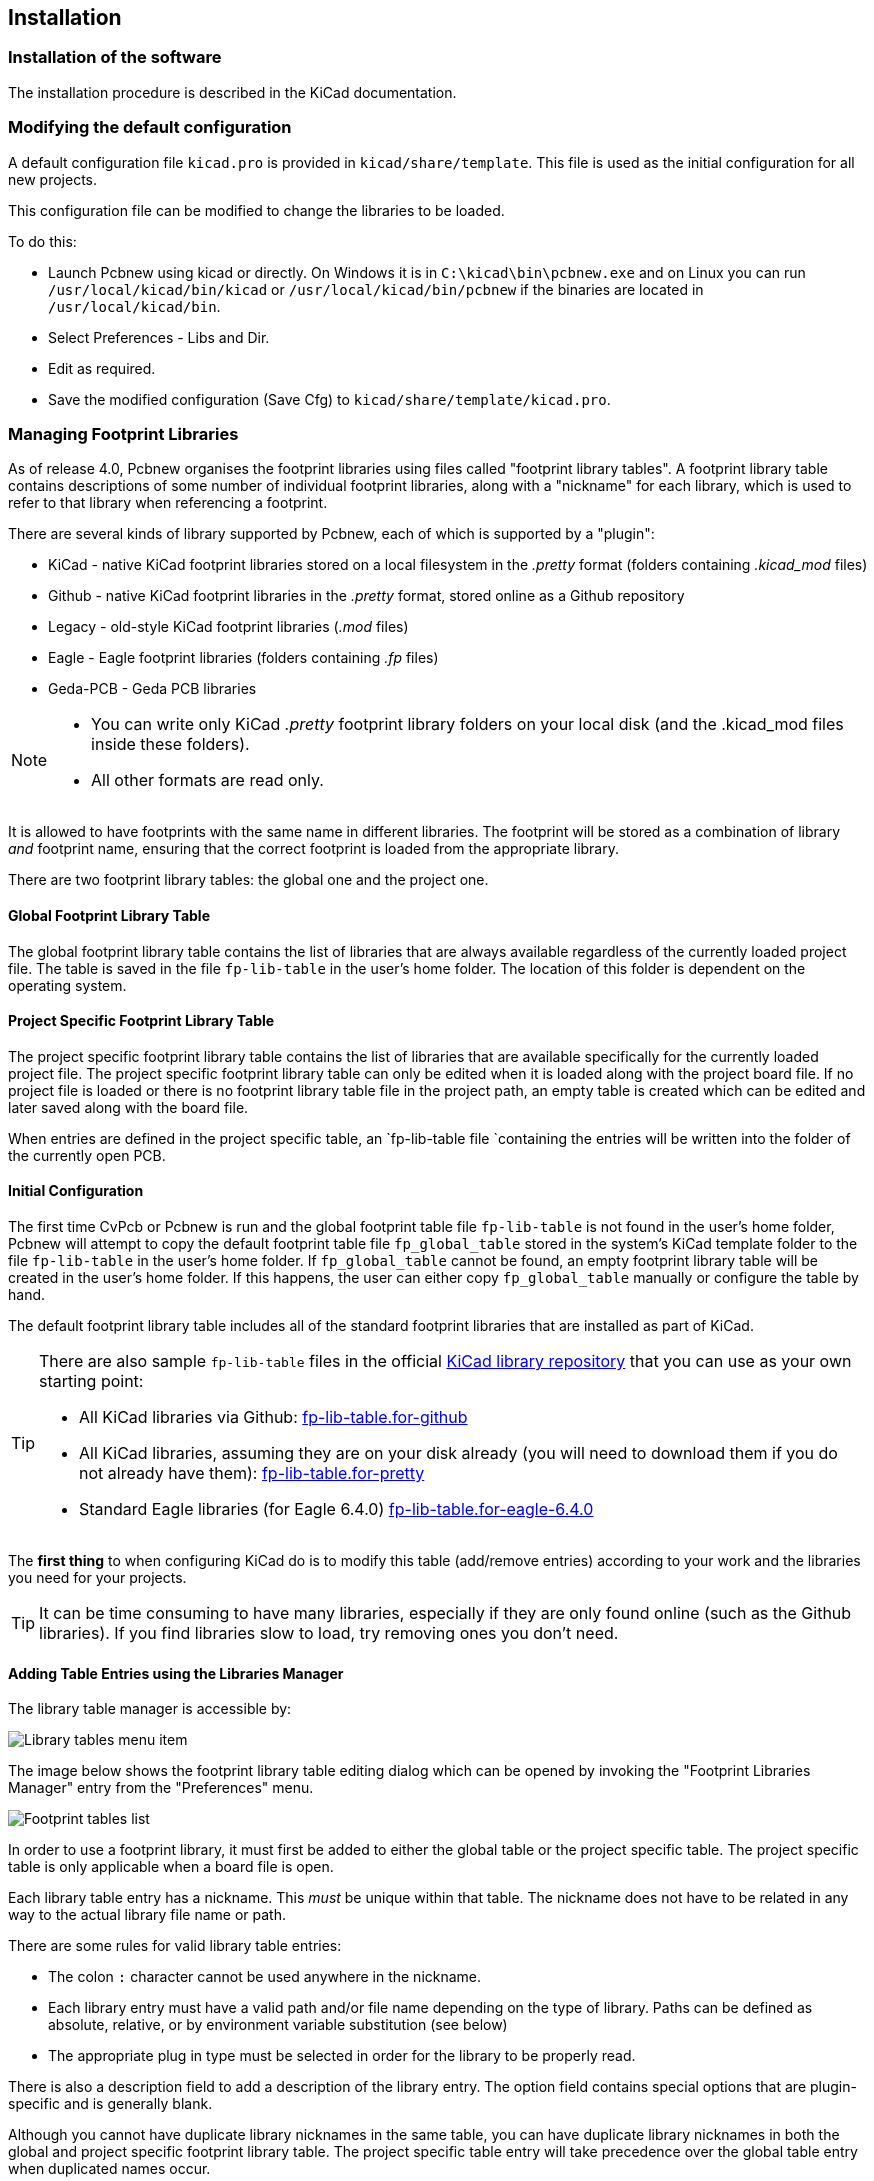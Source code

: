 
== Installation

=== Installation of the software

The installation procedure is described in the KiCad documentation.

=== Modifying the default configuration

A default configuration file `kicad.pro` is provided in
`kicad/share/template`. This file is used as the initial
configuration for all new projects.

This configuration file can be modified to change the libraries to be
loaded.

To do this:

* Launch Pcbnew using kicad or directly. On Windows it is in
  `C:\kicad\bin\pcbnew.exe` and on Linux you can run
  `/usr/local/kicad/bin/kicad` or `/usr/local/kicad/bin/pcbnew` if the
  binaries are located in `/usr/local/kicad/bin`.
* Select Preferences - Libs and Dir.
* Edit as required.
* Save the modified configuration (Save Cfg) to
  `kicad/share/template/kicad.pro`.

=== Managing Footprint Libraries

As of release 4.0, Pcbnew organises the footprint libraries using
files called "footprint library tables". A footprint library table
contains descriptions of some number of individual footprint libraries,
along with a "nickname" for each library, which is used to refer to
that library when referencing a footprint.

There are several kinds of library supported by Pcbnew, each of
which is supported by a "plugin":

* KiCad - native KiCad footprint libraries stored on a local filesystem
    in the _.pretty_ format (folders containing _.kicad_mod_ files)
* Github - native KiCad footprint libraries in the _.pretty_ format,
    stored online as a Github repository
* Legacy - old-style KiCad footprint libraries (_.mod_ files)
* Eagle - Eagle footprint libraries (folders containing _.fp_ files)
* Geda-PCB - Geda PCB libraries

[NOTE]
====
* You can write only KiCad  _.pretty_ footprint library folders on your
  local disk (and the .kicad_mod files inside these folders).
* All other formats are read only.
====

It is allowed to have footprints with the same name in different
libraries. The footprint will be stored as a combination of library _and_
footprint name, ensuring that the correct footprint is loaded from the
appropriate library.

There are two footprint library tables: the global one and the project
one.

==== Global Footprint Library Table

The global footprint library table contains the list of libraries
that are always available regardless of the currently loaded
project file.  The table is saved in the file `fp-lib-table` in the
user's home folder.  The location of this folder is dependent on the
operating system.

==== Project Specific Footprint Library Table

The project specific footprint library table contains the list of
libraries that are available specifically for the currently loaded
project file.  The project specific footprint library table can only
be edited when it is loaded along with the project board file.  If
no project file is loaded or there is no footprint library table
file in the project path, an empty table is created which can be
edited and later saved along with the board file.

When entries are defined in the project specific table, an
`fp-lib-table file `containing the entries will be
written into the folder of the currently open PCB.

==== Initial Configuration

The first time CvPcb or Pcbnew is run and the global footprint table
file `fp-lib-table` is not found in the user's home folder, Pcbnew
will attempt to copy the default footprint table file
`fp_global_table` stored in the system's KiCad template folder to the
file `fp-lib-table` in the user's home folder.  If `fp_global_table`
cannot be found, an empty footprint library table will be created in
the user's home folder.  If this happens, the user can either copy
`fp_global_table` manually or configure the table by hand.

The default footprint library table includes all of the standard
footprint libraries that are installed as part of KiCad.

[TIP]
====
There are also sample `fp-lib-table` files in the official
https://github.com/KiCad/kicad-library[KiCad library
repository] that you can use as your own starting point:

* All KiCad libraries via Github:
    https://github.com/KiCad/kicad-library/blob/master/template/fp-lib-table.for-github[fp-lib-table.for-github]
* All KiCad libraries, assuming they are on your disk already (you will
    need to download them if you do not already have them):
    https://github.com/KiCad/kicad-library/blob/master/template/fp-lib-table.for-pretty[fp-lib-table.for-pretty]
* Standard Eagle libraries (for Eagle 6.4.0)
    https://github.com/KiCad/kicad-library/blob/master/template/fp-lib-table.for-eagle-6.4.0[fp-lib-table.for-eagle-6.4.0]
====

The *first thing* to when configuring KiCad do is to modify this table
(add/remove entries) according to your work and the libraries you need
for your projects.

TIP: It can be time consuming to have many libraries, especially if they
are only found online (such as the Github libraries). If you find
libraries slow to load, try removing ones you don't need.


==== Adding Table Entries using the Libraries Manager

The library table manager is accessible by:

image::images/Library_tables_menu_item.png[scaledwidth="40%"]

The image below shows the footprint library table editing dialog
which can be opened by invoking the "Footprint Libraries Manager"
entry from the "Preferences" menu.

image::images/Footprint_tables_list.png[scaledwidth="70%"]

In order to use a footprint library, it must first be added to
either the global table or the project specific table.  The project
specific table is only applicable when a board file is open.

Each library table entry has a nickname. This _must_ be unique
within that table. The nickname does not have to be
related in any way to the actual library file name or path.

There are some rules for valid library table entries:

* The colon `:` character cannot be used anywhere in the nickname.
* Each library entry must have a valid path and/or file name depending on
the type of library. Paths can be defined as absolute, relative, or by environment variable
substitution (see below)
*  The appropriate plug in type must be selected in order for the library
to be properly read.

There is also a description field to add a description of the library
entry.  The option field contains special options that are plugin-specific
and is generally blank.

Although you cannot have duplicate library nicknames in the same table,
you can have duplicate library nicknames in both the global and
project specific footprint library table.  The project specific
table entry will take precedence over the global table entry when
duplicated names occur.

==== Environment Variable Substitution

One of the most powerful features of the footprint library table is
environment variable substitution.  This allows you to define custom
paths to where your libraries are stored in environment variables.

Environment variable substitution is supported by using the syntax
`${ENV_VAR_NAME}` in the footprint library path.

There are some default variables that KiCad defines:

* `$KISYSMOD`: This points to where the default footprint libraries that
  were installed along with KiCad are located.  You can override
  `$KISYSMOD` by defining it yourself which allows you to substitute
  your own libraries in place of the default KiCad footprint libraries.
* When a board file is loaded, `$KPRJMOD` is defined using that board's
  path. This allows you to refer to libraries in the project
  path without having to repeat the absolute path to the library in the
  project specific footprint library table.

==== Adding Table Entries using the Library Wizard

There is an interactive wizard that can assist you adding libraries to
your library tables. It is accessible from the menu:

image::images/Library_tables_menu_item.png[scaledwidth="40%"]

It can also be launched from the library manager, using the "Append
With Wizard" button.

Here, the local libraries option is selected.

image::images/en/fplib_wizard_locallibstartpage.png[scaledwidth="65%", alt="Footprint library wizard local libstartpage"]

Here, the remote libraries option is selected.

image::images/en/fplib_wizard_startpage_github.png[scaledwidth="65%", alt="Footprint library wizard startpage GitHub"]

The wizard will then lead you though the steps to adding a library,
which will depend on the type of library you are adding. The process for
each type will be explained below.

After a set of libraries is selected, the next page validates the choice:

image::images/en/fplib_wizard_validate.png[scaledwidth="65%", alt="Footprint libary wizard validate"]

If some selected libraries are incorrect (not supported, not a footprint library ...)
they will be flagged as ``INVALID''.

The last choice is the footprint library table to populate either:

* the global table, or
* the project specific table

image::images/en/fplib_wizard_chooseflt.png[scaledwidth="65%", alt="Footprint library wizard choose local folder"]

===== Adding Existing Local Libraries

You might have local libraries already on your computer. For example:

* Previously downloaded KiCad pretty directories
* Legacy KiCad _.mod_ files from an older installations
* Geda or Eagle libraries

These can be added with the "Files on my computer" option. You will
be asked for the directory of the library to add and the format:

image::images/en/fplib_wizard_locallibselection.png[scaledwidth="65%", alt="Footprint library wizard local lib selection"]

If you don't select the format, the wizard will try to guess the right format.

===== Adding Libraries from Github

The wizard can also add libraries from Github with the "Github repository"
option.

You need to specify the Github account that contains the repositories
you want to add.

TIP: The offical KiCad library Github account is
    https://github.com/KiCad

You may choose to save a local copy. If you do _not_ save a local
copy, the library will be a _Github_ library, and will resync
on every library reload. If you _do_ save a local copy, the library
will be a _KiCad_ (pretty) library and will not automatically update
in future.

The next page will load a list of _.pretty_ repositories found on that
Github account. You can choose any number to add to the library.

image::images/en/fplib_wizard_githubselection.png[scaledwidth="65%", alt="Footprint library wizard GitHub selection"]

After confirmation,if you opted to save a copy, the footprints will be
downloaded to the specified local location now. If you are using the
Github plugin (no local copy), the footprints are loaded from Github
when needed.

==== Using the KiCad plugin

The KiCad plugin deals with native KiCad libraries that exist on your
computer (or some accessible filesystem).

It is used for pre-installed libraries that are installed along with
KiCad, as well as other KiCad libraries, either from the official
KiCad library collection, 3rd party libraries or your own curated
libraries.

===== Installing KiCad plugin libraries

The Footprint Library Wizard can help you install libraries already
on disk or on Github. However, for libraries on disk, you need to
put them there yourself in the first place.

A KiCad library is a directory that contains some number of
_.kicad_mod_ files.

This is often done by unpacking an archive file, copying a directory
from another location, or cloning a version-controlled repository.

The KiCad plugin does not specify any kind of version control, but Git is
very commonly used to track changes to libraries, which can be critical
to ensuring library data is safely recorded and backed up.

It is easy to track changes and contribute with the offical
KiCad Github libraries. This is done using the Git version control
software. If you want to contribute back, you'll have to
fork the repos on Github so you can send pull requests. If you just want
to update libraries when needed, you don't need to do that, you can clone
the offical KiCad libraries directly and pull as needed.

NOTE: Sending pull requests via Github will allow the automatic
library standards checker to verify your proposed changes. See
https://github.com/KiCad/kicad-library/wiki/Kicad-Library-Convention[KiCad Library Conventions]
for details of the library conventions.

==== Using the GitHub Plugin

The GitHub plugin is a special plugin that provides an interface for
read-only access to a remote GitHub repository consisting of _.pretty_
footprints and optionally provides "Copy-On-Write" (COW) support for
editing footprints read from the GitHub repo and saving them locally.

[IMPORTANT]
====
* The "GitHub" plugin is for *read-only access of remote
  pretty footprint libraries* at https://github.com.
* You will not be told if a remote repository changed since your
  last use of it. Be cautious when using footprint directly from Github.
====

To add a GitHub entry to the footprint library table the "Library Path"
in the footprint library table entry must be set to a valid GitHub URL.

For example:

     https://github.com/liftoff-sr/pretty_footprints

Typically GitHub URLs take the form:

     https://github.com/user_name/repo_name

The "Plugin Type" must be set to "Github".

The table below shows a footprint library table entry with the
default options (no COW support):

[options="header"]
|==============================================================
| Nickname | Library Path | Plugin Type | Options | Description
| github
    | https://github.com/liftoff-sr/pretty_footprints
    | Github
    |
    | Liftoff's GH footprints
|==============================================================

===== Copy-On-Write

To enable the "Copy-On-Write"
feature the option `allow_pretty_writing_to_this_dir` must be
added to the "Options" setting of the footprint library table entry.
This option is the "Library Path" for local storage of modified
copies of footprints read from the GitHub repo.  The footprints
saved to this path are combined with the read-only part of the
GitHub repository to create the footprint library.  If this option
is missing, then the GitHub library is read-only.  If the option is
present for a GitHub library, then any writes to this hybrid library
will go to the local `*.pretty` directory.

The github.com resident portion of this hybrid COW library is
always read-only, meaning you cannot delete anything or modify any
footprint in the specified GitHub repository directly. The aggregate
library type remains "Github" in all further discussions,
but it consists of both the local read/write portion and the
remote read-only portion.

The table below shows a footprint library table entry with the COW
option given.  Note the use of the environment variable `${HOME}` as
an example only.  The github.pretty directory is located in
`${HOME}/pretty/path`.  Anytime you use the option
`allow_pretty_writing_to_this_dir`, you will need to create that
directory manually in advance and it must end with the extension
`.pretty`.

[options="header"]
|==============================================================
| Nickname | Library Path | Plugin Type | Options | Description
| github
    | https://github.com/liftoff-sr/pretty_footprints
    | Github
    | `allow_pretty_writing_to_this_dir=${HOME}/pretty/github.pretty`
    | Liftoff's GH footprints
|==============================================================

Footprint loads will always give precedence to the local footprints
found in the path given by the option
`allow_pretty_writing_to_this_dir`.  Once you have saved a footprint
to the COW library's local directory by doing a footprint save in
the Footprint Editor, no GitHub updates will be seen when loading a
footprint with the same name as one for which you've saved locally.

Always keep a separate local `*.pretty` directory for each GitHub
library, never combine them by referring to the same directory more
than once.  Also, do not use the same COW (`*.pretty`) directory in
a footprint library table entry.  This would likely create a mess.
The value of the option `allow_pretty_writing_to_this_dir` will
expand any environment variable using the `${}` notation to create
the path in the same way as the "Library Path" setting.

===== Using Copy-On-Write to share footprints

What's the point of COW?  If you periodically email your COW pretty
footprint modifications to the GitHub repository maintainer, you can help
update the GitHub copy.  Simply email the individual `*.kicad_mod`
files you find in your COW directories to the maintainer of the
GitHub repository.  After you've received confirmation that your
changes have been committed, you can safely delete your COW file(s)
and the updated footprint from the read-only part of GitHub library
will flow down.  Your goal should be to keep the COW file set as
small as possible by contributing frequently to the shared master
copies at https://github.com.

TIP: You can also contribute to library developement using local
Git clones of the relevant libraries using the _KiCad_ plugin and
submitting pull requests to the library maintainers.

===== Caching Github requests

The Github plugin can be slow, as it must download all the libraries
from the Internet before they can be used.

Nginx can be used as a cache to the github server to speed
up the loading of footprints. It can be installed locally or on a
network server. There is an example configuration in KiCad sources
at `pcbnew/github/nginx.conf`. The most straightforward way to get
this working is to overwrite the default nginx.conf with this one
and `export KIGITHUB=http://my_server:54321/KiCad`, where
`my_server` is the IP or domain name of the machine running nginx.

==== Usage Patterns

Footprint libraries can be defined either globally or specifically
to the currently loaded project.  Footprint libraries defined in the
user's global table are always available and are stored in the
`fp-lib-table` file in the user's home folder.  Global footprint
libraries can always be accessed even when there is no project net
list file opened.  The project specific footprint table is active
only for the currently open net list file.  The project specific
footprint library table is saved in the file `fp-lib-table` in the
path of the currently open board file.  You are free to define
libraries in either table.

There are advantages and disadvantages to each method:

* You can define all of your libraries in the global table which means
  they will always be available when you need them.

** The disadvantage of this is that you may have to search through a lot
   of libraries to find the footprint you are looking for.

* You can define all your libraries on a project specific basis.

** The advantage of this is that you only need to define the libraries
   you actually need for the project which cuts down on searching.
** The disadvantage is that you always have to remember to add each
   footprint library that you need for every project.

* You can also define footprint libraries both globally and project
  specifically.

One usage pattern would be to define your most commonly used
libraries globally and the library only required for the project in
the project specific library table.  There is no restriction on how
you define your libraries.
